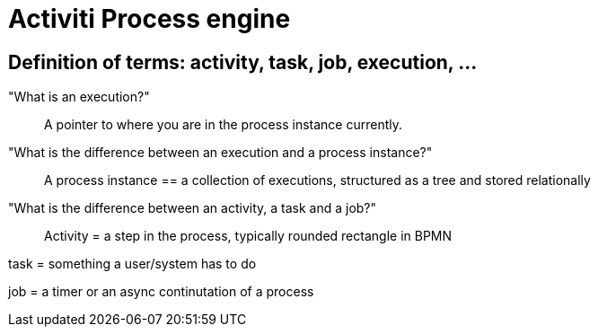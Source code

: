 = Activiti Process engine

== Definition of terms: activity, task, job, execution, ...

"What is an execution?"::
A pointer to where you are in the process instance currently.

"What is the difference between an execution and a process instance?"::
A process instance == a collection of executions, structured as a tree and stored relationally

"What is the difference between an activity, a task and a job?"::
Activity = a step in the process, typically rounded rectangle in BPMN

task = something a user/system has to do

job = a timer or an async continutation of a process
